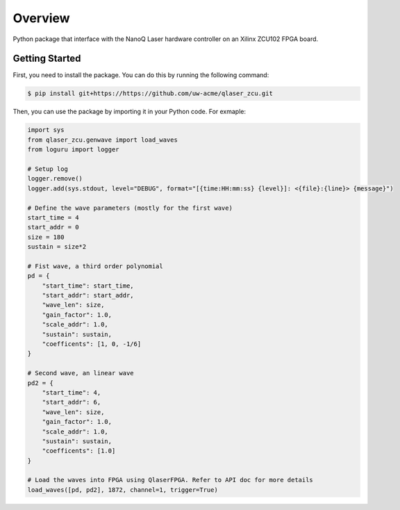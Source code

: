Overview
=================

Python package that interface with the NanoQ Laser hardware controller on an Xilinx ZCU102 FPGA board.

Getting Started
---------------
First, you need to install the package. You can do this by running the following command:

.. code-block::
    
    $ pip install git+https://https://github.com/uw-acme/qlaser_zcu.git


Then, you can use the package by importing it in your Python code. For exmaple:

.. code-block:: python

    import sys
    from qlaser_zcu.genwave import load_waves
    from loguru import logger

    # Setup log
    logger.remove()
    logger.add(sys.stdout, level="DEBUG", format="[{time:HH:mm:ss} {level}]: <{file}:{line}> {message}")

    # Define the wave parameters (mostly for the first wave)
    start_time = 4
    start_addr = 0
    size = 180
    sustain = size*2

    # Fist wave, a third order polynomial
    pd = {
        "start_time": start_time,
        "start_addr": start_addr,
        "wave_len": size,
        "gain_factor": 1.0,
        "scale_addr": 1.0,
        "sustain": sustain,
        "coefficents": [1, 0, -1/6]
    }

    # Second wave, an linear wave
    pd2 = {
        "start_time": 4,
        "start_addr": 6,
        "wave_len": size,
        "gain_factor": 1.0,
        "scale_addr": 1.0,
        "sustain": sustain,
        "coefficents": [1.0]
    }

    # Load the waves into FPGA using QlaserFPGA. Refer to API doc for more details
    load_waves([pd, pd2], 1872, channel=1, trigger=True)
